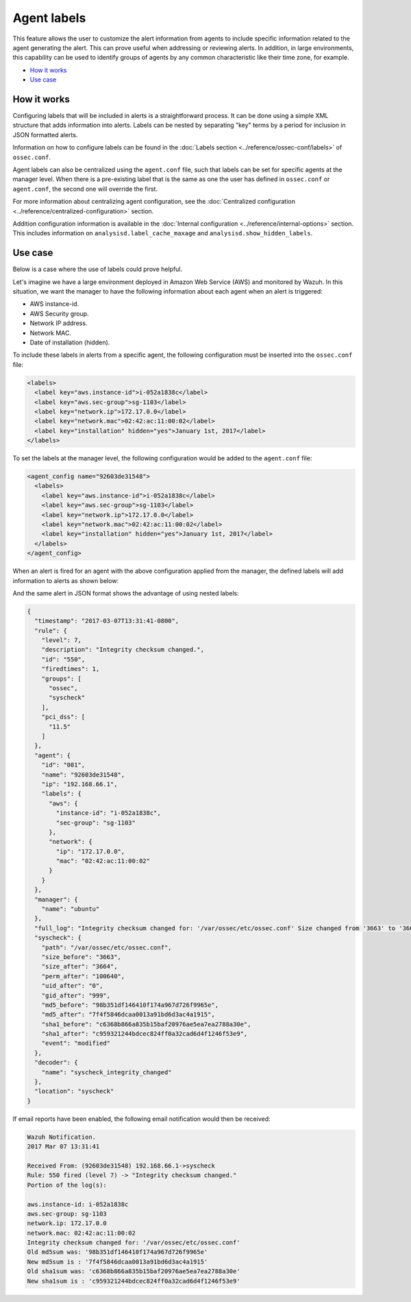.. Copyright (C) 2015, Wazuh, Inc.

.. meta::
  :description: The agent labels feature allows users to customize agent alert information to include specific data. Learn more about this feature here.
  
.. _labels:

Agent labels
============

This feature allows the user to customize the alert information from agents to include specific information related to the agent generating the alert.  This can prove useful when addressing or reviewing alerts. In addition, in large environments, this capability can be used to identify groups of agents by any common characteristic like their time zone, for example.

- `How it works`_
- `Use case`_

How it works
------------

Configuring labels that will be included in alerts is a straightforward process. It can be done using a simple XML structure that adds information into alerts. Labels can be nested by separating "key" terms by a period for inclusion in JSON formatted alerts.

Information on how to configure labels can be found in the :doc:`Labels section <../reference/ossec-conf/labels>` of ``ossec.conf``.

Agent labels can also be centralized using the ``agent.conf`` file, such that labels can be set for specific agents at the manager level. When there is a pre-existing label that is the same as one the user has defined in ``ossec.conf`` or ``agent.conf``, the second one will override the first.

For more information about centralizing agent configuration, see the :doc:`Centralized configuration <../reference/centralized-configuration>` section.

Addition configuration information is available in the :doc:`Internal configuration <../reference/internal-options>` section. This includes information on ``analysisd.label_cache_maxage`` and ``analysisd.show_hidden_labels``.

Use case
--------

Below is a case where the use of labels could prove helpful.

Let's imagine we have a large environment deployed in Amazon Web Service (AWS) and monitored by Wazuh. In this situation, we want the manager to have the following information about
each agent when an alert is triggered:

- AWS instance-id.
- AWS Security group.
- Network IP address.
- Network MAC.
- Date of installation (hidden).

To include these labels in alerts from a specific agent, the following configuration must be inserted into the ``ossec.conf`` file:

.. code-block:: xml

        <labels>
          <label key="aws.instance-id">i-052a1838c</label>
          <label key="aws.sec-group">sg-1103</label>
          <label key="network.ip">172.17.0.0</label>
          <label key="network.mac">02:42:ac:11:00:02</label>
          <label key="installation" hidden="yes">January 1st, 2017</label>
        </labels>

To set the labels at the manager level, the following configuration would be added to the ``agent.conf`` file:

.. code-block:: xml

      <agent_config name="92603de31548">
        <labels>
          <label key="aws.instance-id">i-052a1838c</label>
          <label key="aws.sec-group">sg-1103</label>
          <label key="network.ip">172.17.0.0</label>
          <label key="network.mac">02:42:ac:11:00:02</label>
          <label key="installation" hidden="yes">January 1st, 2017</label>
        </labels>
      </agent_config>

When an alert is fired for an agent with the above configuration applied from the manager, the defined labels will add information to alerts as shown below:

.. code-block:: none
    :emphasize-lines: 3,4,5,6
    :class: output

    ** Alert 1488922301.778562: mail  - ossec,syscheck,pci_dss_11.5,
    2017 Jun 07 13:31:43 (92603de31548) 192.168.66.1->syscheck
    aws.instance-id: i-052a1838c
    aws.sec-group: sg-1103
    network.ip: 172.17.0.0
    network.mac: 02:42:ac:11:00:02
    Rule: 550 (level 7) -> 'Integrity checksum changed.'
    Integrity checksum changed for: '/var/ossec/etc/ossec.conf'
    Size changed from '3663' to '3664'
    Old md5sum was: '98b351df146410f174a967d726f9965e'
    New md5sum is : '7f4f5846dcaa0013a91bd6d3ac4a1915'
    Old sha1sum was: 'c6368b866a835b15baf20976ae5ea7ea2788a30e'
    New sha1sum is : 'c959321244bdcec824ff0a32cad6d4f1246f53e9'

And the same alert in JSON format shows the advantage of using nested labels:

.. code-block:: javascript
  :class: output

  {
    "timestamp": "2017-03-07T13:31:41-0800",
    "rule": {
      "level": 7,
      "description": "Integrity checksum changed.",
      "id": "550",
      "firedtimes": 1,
      "groups": [
        "ossec",
        "syscheck"
      ],
      "pci_dss": [
        "11.5"
      ]
    },
    "agent": {
      "id": "001",
      "name": "92603de31548",
      "ip": "192.168.66.1",
      "labels": {
        "aws": {
          "instance-id": "i-052a1838c",
          "sec-group": "sg-1103"
        },
        "network": {
          "ip": "172.17.0.0",
          "mac": "02:42:ac:11:00:02"
        }
      }
    },
    "manager": {
      "name": "ubuntu"
    },
    "full_log": "Integrity checksum changed for: '/var/ossec/etc/ossec.conf' Size changed from '3663' to '3664' Old md5sum was: '98b351df146410f174a967d726f9965e' New md5sum is : '7f4f5846dcaa0013a91bd6d3ac4a1915' Old sha1sum was: 'c6368b866a835b15baf20976ae5ea7ea2788a30e' New sha1sum is : 'c959321244bdcec824ff0a32cad6d4f1246f53e9'",
    "syscheck": {
      "path": "/var/ossec/etc/ossec.conf",
      "size_before": "3663",
      "size_after": "3664",
      "perm_after": "100640",
      "uid_after": "0",
      "gid_after": "999",
      "md5_before": "98b351df146410f174a967d726f9965e",
      "md5_after": "7f4f5846dcaa0013a91bd6d3ac4a1915",
      "sha1_before": "c6368b866a835b15baf20976ae5ea7ea2788a30e",
      "sha1_after": "c959321244bdcec824ff0a32cad6d4f1246f53e9",
      "event": "modified"
    },
    "decoder": {
      "name": "syscheck_integrity_changed"
    },
    "location": "syscheck"
  }

If email reports have been enabled, the following email notification would then be received:

.. code-block:: none
  :class: output

  Wazuh Notification.
  2017 Mar 07 13:31:41

  Received From: (92603de31548) 192.168.66.1->syscheck
  Rule: 550 fired (level 7) -> "Integrity checksum changed."
  Portion of the log(s):

  aws.instance-id: i-052a1838c
  aws.sec-group: sg-1103
  network.ip: 172.17.0.0
  network.mac: 02:42:ac:11:00:02
  Integrity checksum changed for: '/var/ossec/etc/ossec.conf'
  Old md5sum was: '98b351df146410f174a967d726f9965e'
  New md5sum is : '7f4f5846dcaa0013a91bd6d3ac4a1915'
  Old sha1sum was: 'c6368b866a835b15baf20976ae5ea7ea2788a30e'
  New sha1sum is : 'c959321244bdcec824ff0a32cad6d4f1246f53e9'
